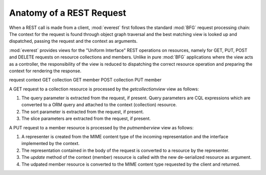 Anatomy of a REST Request
=========================

When a REST call is made from a client, :mod:`everest` first follows the
standard :mod:`BFG` request processing chain: The context for the request is
found through object graph traversal and the best matching view is looked up
and dispatched, passing the request and the context as arguments.

:mod:`everest` provides views for the "Uniform Interface" REST operations on
resources, namely for GET, PUT, POST and DELETE requests on resource
collections and members. Unlike in pure :mod:`BFG` applications where the
view acts as a controller, the responsibility of the view is reduced to
dispatching the correct resource operation and preparing the context for
rendering the response.


request  context
GET      collection
GET      member
POST     collection
PUT      member

A GET request to a collection resource is processed by the `getcollectionview`
view as follows:

1. The query parameter is extracted from the request, if present. Query
   parameters are CQL expressions which are converted to a ORM query and
   attached to the context (collection) resource.
2. The sort parameter is extracted from the request, if present.
3. The slice parameters are extracted from the request, if present.


A PUT request to a member resource is processed by the `putmemberview` view as
follows:

1. A representer is created from the MIME content type of the incoming
   representation and the interface implemented by the context.
2. The representation contained in the body of the request is converted to
   a resource by the representer.
3. The `update` method of the context (member) resource is called with the
   new de-serialized resource as argument.
4. The udpated member resource is converted to the MIME content type requested
   by the client and returned.